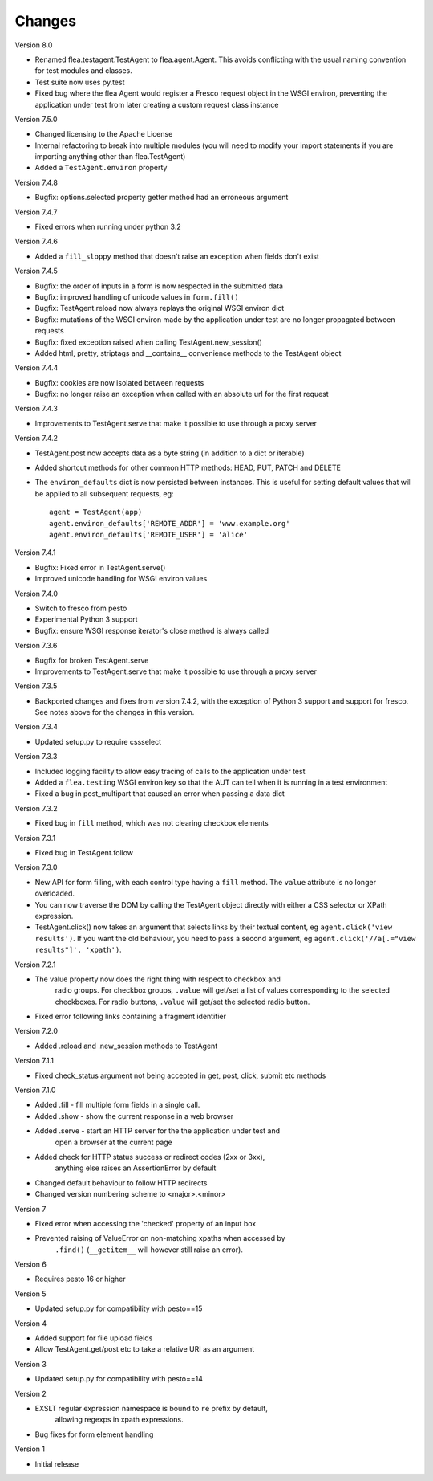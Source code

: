 Changes
---------

Version 8.0

* Renamed flea.testagent.TestAgent to flea.agent.Agent. This avoids conflicting
  with the usual naming convention for test modules and classes.
* Test suite now uses py.test
* Fixed bug where the flea Agent would register a Fresco request object in the
  WSGI environ, preventing the application under test from later creating a
  custom request class instance

Version 7.5.0

* Changed licensing to the Apache License
* Internal refactoring to break into multiple modules (you will need to modify
  your import statements if you are importing anything other than
  flea.TestAgent)
* Added a ``TestAgent.environ`` property

Version 7.4.8

* Bugfix: options.selected property getter method had an erroneous argument

Version 7.4.7

* Fixed errors when running under python 3.2

Version 7.4.6

* Added a ``fill_sloppy`` method that doesn't raise an exception when fields
  don't exist

Version 7.4.5

* Bugfix: the order of inputs in a form is now respected in the submitted data
* Bugfix: improved handling of unicode values in ``form.fill()``
* Bugfix: TestAgent.reload now always replays the original WSGI environ dict
* Bugfix: mutations of the WSGI environ made by the application under test
  are no longer propagated between requests
* Bugfix: fixed exception raised when calling TestAgent.new_session()
* Added html, pretty, striptags and __contains__ convenience methods to the
  TestAgent object

Version 7.4.4

* Bugfix: cookies are now isolated between requests
* Bugfix: no longer raise an exception when called with an absolute url for the
  first request

Version 7.4.3
  
* Improvements to TestAgent.serve that make it possible to use through a proxy
  server

Version 7.4.2

* TestAgent.post now accepts data as a byte string (in addition to a dict or
  iterable)
* Added shortcut methods for other common HTTP methods: HEAD, PUT, PATCH and
  DELETE
* The ``environ_defaults`` dict is now persisted between instances. This is
  useful for setting default values that will be applied to all subsequent
  requests, eg::

  	agent = TestAgent(app)
  	agent.environ_defaults['REMOTE_ADDR'] = 'www.example.org'
  	agent.environ_defaults['REMOTE_USER'] = 'alice'

Version 7.4.1

* Bugfix: Fixed error in TestAgent.serve()
* Improved unicode handling for WSGI environ values

Version 7.4.0

* Switch to fresco from pesto
* Experimental Python 3 support
* Bugfix: ensure WSGI response iterator's close method is always called

Version 7.3.6

* Bugfix for broken TestAgent.serve
  
* Improvements to TestAgent.serve that make it possible to use through a proxy
  server

Version 7.3.5

* Backported changes and fixes from version 7.4.2, with the exception of Python
  3 support and support for fresco. See notes above for the changes in this
  version.

Version 7.3.4

* Updated setup.py to require cssselect

Version 7.3.3

* Included logging facility to allow easy tracing of calls to the application
  under test

* Added a ``flea.testing`` WSGI environ key so that the AUT can tell when it is
  running in a test environment

* Fixed a bug in post_multipart that caused an error when passing a data dict

Version 7.3.2

* Fixed bug in ``fill`` method, which was not clearing checkbox elements

Version 7.3.1

* Fixed bug in TestAgent.follow

Version 7.3.0

* New API for form filling, with each control type having a ``fill`` method. The ``value`` attribute is no longer overloaded.

* You can now traverse the DOM by calling the TestAgent object directly with either a CSS selector or XPath expression.

* TestAgent.click() now takes an argument that selects links by their textual
  content, eg ``agent.click('view results')``. If you want the old behaviour,
  you need to pass a second argument, eg ``agent.click('//a[.="view results"]',
  'xpath')``.

Version 7.2.1

* The value property now does the right thing with respect to checkbox and
	radio groups. For checkbox groups, ``.value`` will get/set a list of values
	corresponding to the selected checkboxes. For radio buttons, ``.value`` will
	get/set the selected radio button.

* Fixed error following links containing a fragment identifier
	
Version 7.2.0

* Added .reload and .new_session methods to TestAgent

Version 7.1.1

* Fixed check_status argument not being accepted in get, post, click, submit
  etc methods

Version 7.1.0

* Added .fill - fill multiple form fields in a single call.

* Added .show - show the current response in a web browser

* Added .serve - start an HTTP server for the the application under test and
	open a browser at the current page

* Added check for HTTP status success or redirect codes (2xx or 3xx),
	anything else raises an AssertionError by default

* Changed default behaviour to follow HTTP redirects

* Changed version numbering scheme to <major>.<minor>

Version 7

* Fixed error when accessing the 'checked' property of an input box

* Prevented raising of ValueError on non-matching xpaths when accessed by
	``.find()`` (``__getitem__`` will however still raise an error).

Version 6

* Requires pesto 16 or higher

Version 5

* Updated setup.py for compatibility with pesto==15

Version 4

* Added support for file upload fields

* Allow TestAgent.get/post etc to take a relative URI as an argument

Version 3

* Updated setup.py for compatibility with pesto==14

Version 2

* EXSLT regular expression namespace is bound to ``re`` prefix by default,
	allowing regexps in xpath expressions.

* Bug fixes for form element handling

Version 1

* Initial release

